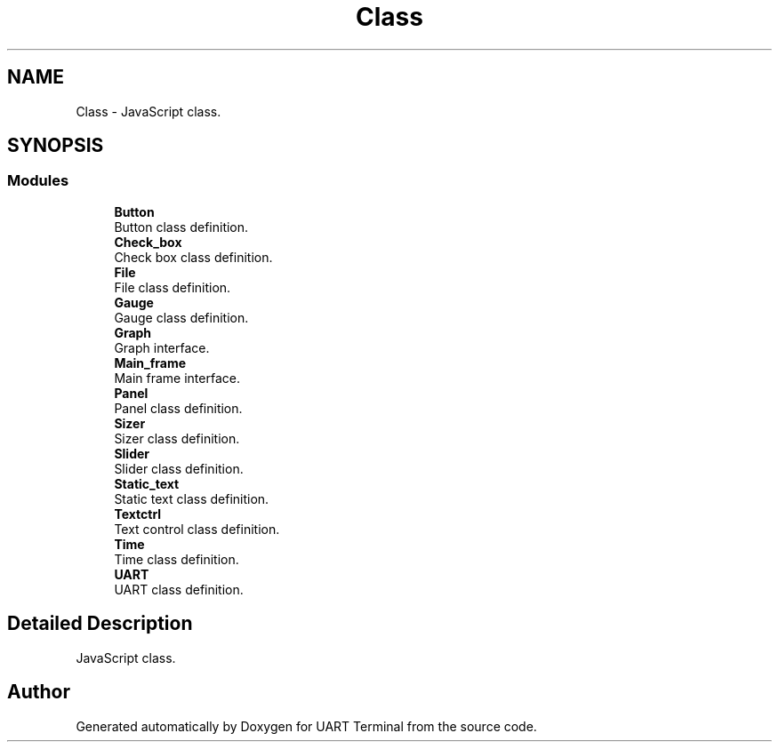 .TH "Class" 3 "Sun Feb 16 2020" "Version V2.0" "UART Terminal" \" -*- nroff -*-
.ad l
.nh
.SH NAME
Class \- JavaScript class\&.  

.SH SYNOPSIS
.br
.PP
.SS "Modules"

.in +1c
.ti -1c
.RI "\fBButton\fP"
.br
.RI "Button class definition\&. "
.ti -1c
.RI "\fBCheck_box\fP"
.br
.RI "Check box class definition\&. "
.ti -1c
.RI "\fBFile\fP"
.br
.RI "File class definition\&. "
.ti -1c
.RI "\fBGauge\fP"
.br
.RI "Gauge class definition\&. "
.ti -1c
.RI "\fBGraph\fP"
.br
.RI "Graph interface\&. "
.ti -1c
.RI "\fBMain_frame\fP"
.br
.RI "Main frame interface\&. "
.ti -1c
.RI "\fBPanel\fP"
.br
.RI "Panel class definition\&. "
.ti -1c
.RI "\fBSizer\fP"
.br
.RI "Sizer class definition\&. "
.ti -1c
.RI "\fBSlider\fP"
.br
.RI "Slider class definition\&. "
.ti -1c
.RI "\fBStatic_text\fP"
.br
.RI "Static text class definition\&. "
.ti -1c
.RI "\fBTextctrl\fP"
.br
.RI "Text control class definition\&. "
.ti -1c
.RI "\fBTime\fP"
.br
.RI "Time class definition\&. "
.ti -1c
.RI "\fBUART\fP"
.br
.RI "UART class definition\&. "
.in -1c
.SH "Detailed Description"
.PP 
JavaScript class\&. 


.SH "Author"
.PP 
Generated automatically by Doxygen for UART Terminal from the source code\&.
